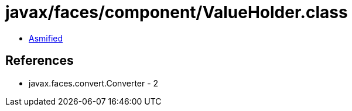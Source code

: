 = javax/faces/component/ValueHolder.class

 - link:ValueHolder-asmified.java[Asmified]

== References

 - javax.faces.convert.Converter - 2
